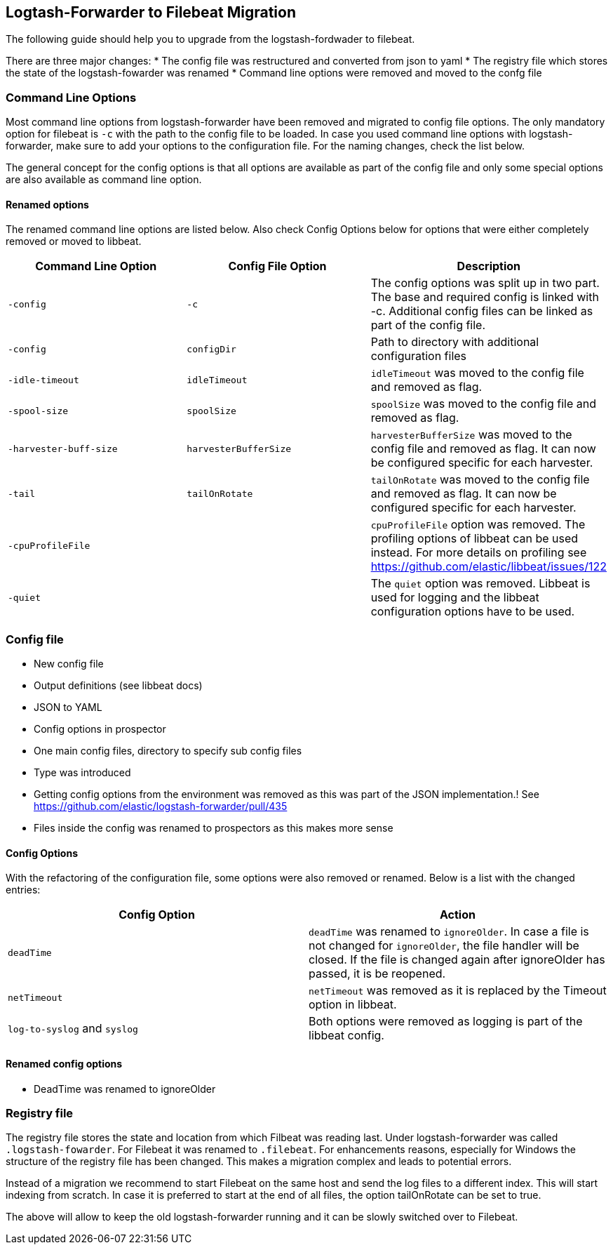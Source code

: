 == Logtash-Forwarder to Filebeat Migration

The following guide should help you to upgrade from the logstash-fordwader to filebeat.

There are three major changes:
* The config file was restructured and converted from json to yaml
* The registry file which stores the state of the logstash-fowarder was renamed
* Command line options were removed and moved to the confg file

=== Command Line Options
Most command line options from logstash-forwarder have been removed and migrated to config file options. The only mandatory
option for filebeat is `-c` with the path to the config file to be loaded. In case you used command line options with
logstash-forwarder, make sure to add your options to the configuration file. For the naming changes, check the list below.

The general concept for the config options is that all options are available as part of the config file and only some
special options are also available as command line option.

==== Renamed options
The renamed command line options are listed below. Also check Config Options below for options that were either completely
removed or moved to libbeat.

[cols="3*", options="header"]
|===
|Command Line Option
|Config File Option
|Description

|`-config`
|`-c`
|The config options was split up in two part. The base and required config is linked with -c. Additional config files can be linked as part of the config file.

|`-config`
|`configDir`
|Path to directory with additional configuration files

|`-idle-timeout`
|`idleTimeout`
|`idleTimeout` was moved to the config file and removed as flag.

|`-spool-size`
|`spoolSize`
|`spoolSize` was moved to the config file and removed as flag.

|`-harvester-buff-size`
|`harvesterBufferSize`
|`harvesterBufferSize` was moved to the config file and removed as flag. It can now be configured specific for each harvester.

|`-tail`
|`tailOnRotate`
|`tailOnRotate` was moved to the config file and removed as flag. It can now be configured specific for each harvester.

|`-cpuProfileFile`
|
|`cpuProfileFile` option was removed. The profiling options of libbeat can be used instead. For more details on profiling see https://github.com/elastic/libbeat/issues/122

|`-quiet`
|
|The `quiet` option was removed. Libbeat is used for logging and the libbeat configuration options have to be used.


|===

=== Config file
* New config file
* Output definitions (see libbeat docs)
* JSON to YAML
* Config options in prospector
* One main config files, directory to specify sub config files
* Type was introduced
* Getting config options from the environment was removed as this was part of the JSON implementation.! See https://github.com/elastic/logstash-forwarder/pull/435
* Files inside the config was renamed to prospectors as this makes more sense

==== Config Options
With the refactoring of the configuration file, some options were also removed or renamed. Below is a list with the changed entries:

[cols="2*", options="header"]
|===
|Config Option
|Action

|`deadTime`
|`deadTime` was renamed to `ignoreOlder`. In case a file is not changed for `ignoreOlder`, the file handler will be closed. If the file is changed again after ignoreOlder has passed, it is be reopened.

|`netTimeout`
|`netTimeout` was removed as it is replaced by the Timeout option in libbeat.

|`log-to-syslog` and `syslog`
|Both options were removed as logging is part of the libbeat config.

|===


==== Renamed config options
* DeadTime was renamed to ignoreOlder


===  Registry file

The registry file stores the state and location from which Filbeat was reading last. Under logstash-forwarder was called
`.logstash-fowarder`. For Filebeat it was renamed to `.filebeat`. For enhancements reasons, especially for Windows the
structure of the registry file has been changed. This makes a migration complex and leads to potential errors.

Instead of a migration we recommend to start Filebeat on the same host and send the log files to a different index.
This will start indexing from scratch. In case it is preferred to start at the end of all files, the option tailOnRotate
can be set to true.

The above will allow to keep the old logstash-forwarder running and it can be slowly switched over to Filebeat.
